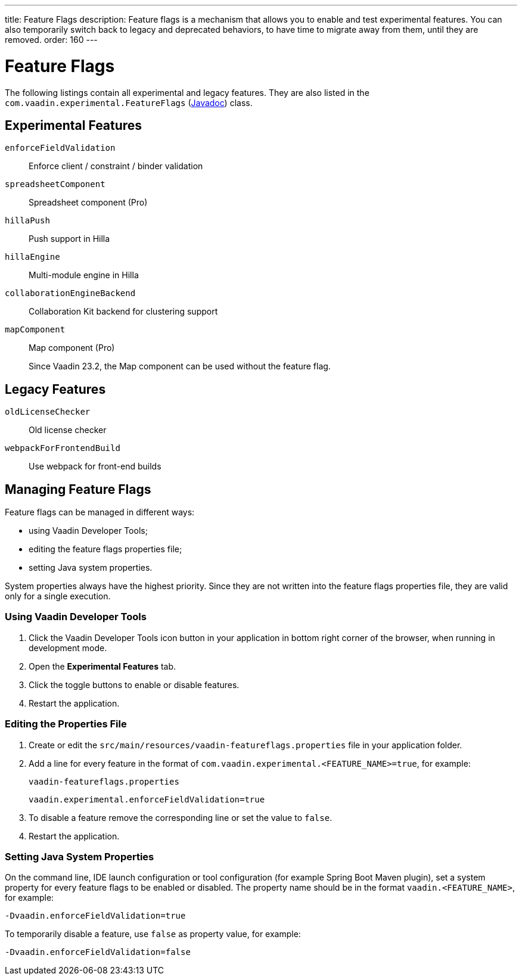 ---
title: Feature Flags
description: Feature flags is a mechanism that allows you to enable and test experimental features. You can also temporarily switch back to legacy and deprecated behaviors, to have time to migrate away from them, until they are removed.
order: 160
---

= Feature Flags

The following listings contain all experimental and legacy features.
They are also listed in the [classname]`com.vaadin.experimental.FeatureFlags` (https://vaadin.com/api/platform/{moduleMavenVersion:com.vaadin:vaadin}/com/vaadin/experimental/FeatureFlags.html[Javadoc]) class.

== Experimental Features

// Prevent names from wrapping
++++
<style>
dl code {
  word-break: initial !important;
}
</style>
++++

`enforceFieldValidation`::
Enforce client / constraint / binder validation

`spreadsheetComponent`::
Spreadsheet component (Pro)

`hillaPush`::
Push support in Hilla

`hillaEngine`::
Multi-module engine in Hilla

`collaborationEngineBackend`::
Collaboration Kit backend for clustering support

[deprecated:com.vaadin:vaadin@V23.2]#`mapComponent`#::
Map component (Pro)
+
[small]#Since Vaadin 23.2, the Map component can be used without the feature flag.#

== Legacy Features

`oldLicenseChecker`::
Old license checker

`webpackForFrontendBuild`::
Use webpack for front-end builds


== Managing Feature Flags

Feature flags can be managed in different ways:

- using Vaadin Developer Tools;
- editing the feature flags properties file;
- setting Java system properties.

System properties always have the highest priority.
Since they are not written into the feature flags properties file, they are valid only for a single execution.

=== Using Vaadin Developer Tools

. Click the Vaadin Developer Tools icon button in your application in bottom right corner of the browser, when running in development mode.
. Open the [guilabel]*Experimental Features* tab.
. Click the toggle buttons to enable or disable features.
. Restart the application.

=== Editing the Properties File

. Create or edit the [filename]`src/main/resources/vaadin-featureflags.properties` file in your application folder.
. Add a line for every feature in the format of `com.vaadin.experimental.<FEATURE_NAME>=true`, for example:
+
.`vaadin-featureflags.properties`
[source,properties]
----
vaadin.experimental.enforceFieldValidation=true
----
. To disable a feature remove the corresponding line or set the value to `false`.
. Restart the application.

=== Setting Java System Properties

On the command line, IDE launch configuration or tool configuration (for example Spring Boot Maven plugin), set a system property for every feature flags to be enabled or disabled.
The property name should be in the format `vaadin.<FEATURE_NAME>`, for example:

[source,terminal]
-Dvaadin.enforceFieldValidation=true

To temporarily disable a feature, use `false` as property value, for example:

[source,terminal]
-Dvaadin.enforceFieldValidation=false
